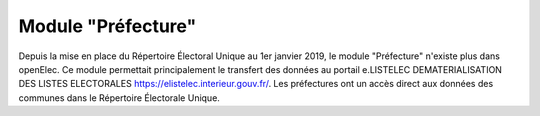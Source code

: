 ###################
Module "Préfecture"
###################

Depuis la mise en place du Répertoire Électoral Unique au 1er janvier 2019, le module "Préfecture" n'existe plus dans openElec. Ce module permettait principalement le transfert des données au portail e.LISTELEC DEMATERIALISATION DES LISTES ELECTORALES https://elistelec.interieur.gouv.fr/. Les préfectures ont un accès direct aux données des communes dans le Répertoire Électorale Unique.

